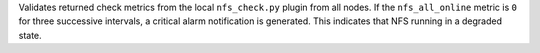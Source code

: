 Validates returned check metrics from the local ``nfs_check.py`` plugin
from all nodes. If the ``nfs_all_online`` metric is ``0`` for three
successive intervals, a critical alarm notification is generated. This
indicates that NFS running in a degraded state.
